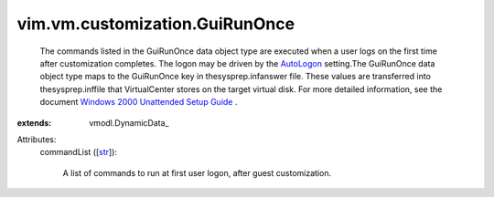 
vim.vm.customization.GuiRunOnce
===============================
  The commands listed in the GuiRunOnce data object type are executed when a user logs on the first time after customization completes. The logon may be driven by the `AutoLogon <vim/vm/customization/GuiUnattended.rst#autoLogon>`_ setting.The GuiRunOnce data object type maps to the GuiRunOnce key in thesysprep.infanswer file. These values are transferred into thesysprep.inffile that VirtualCenter stores on the target virtual disk. For more detailed information, see the document `Windows 2000 Unattended Setup Guide <http://www.microsoft.com/technet/prodtechnol/Windows2000Pro/deploy/unattend/default.mspx>`_ .
:extends: vmodl.DynamicData_

Attributes:
    commandList ([`str <https://docs.python.org/2/library/stdtypes.html>`_]):

       A list of commands to run at first user logon, after guest customization.
